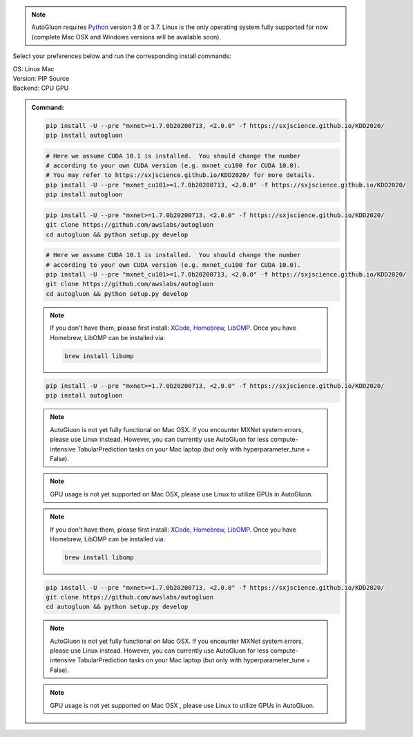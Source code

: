 .. note::

  AutoGluon requires `Python <https://www.python.org/downloads/release/python-370/>`_ version 3.6 or 3.7.
  Linux is the only operating system fully supported for now (complete Mac OSX and Windows versions will be available soon).


Select your preferences below and run the corresponding install commands:

.. role:: title
.. role:: opt
   :class: option
.. role:: act
   :class: active option

.. container:: install

  .. container:: opt-group

     :title:`OS:`
     :act:`Linux`
     :opt:`Mac`

     .. raw:: html

        <div class="mdl-tooltip" data-mdl-for="linux">Linux.</div>
        <div class="mdl-tooltip" data-mdl-for="mac">Mac OSX.</div>

  .. container:: opt-group

     :title:`Version:`
     :act:`PIP`
     :opt:`Source`

     .. raw:: html

        <div class="mdl-tooltip" data-mdl-for="pip">PIP Release.</div>
        <div class="mdl-tooltip" data-mdl-for="source">Install AutoGluon from source.</div>


  .. container:: opt-group

     :title:`Backend:`
     :act:`CPU`
     :opt:`GPU`

     .. raw:: html

        <div class="mdl-tooltip" data-mdl-for="cpu">Build-in backend for CPU.</div>
        <div class="mdl-tooltip" data-mdl-for="gpu">Required to run on Nvidia GPUs.</div>

  .. admonition:: Command:

     .. container:: linux

        .. container:: pip

           .. container:: cpu

              .. code-block:: bash

                 pip install -U --pre "mxnet>=1.7.0b20200713, <2.0.0" -f https://sxjscience.github.io/KDD2020/
                 pip install autogluon

           .. container:: gpu

              .. code-block:: bash

                 # Here we assume CUDA 10.1 is installed.  You should change the number
                 # according to your own CUDA version (e.g. mxnet_cu100 for CUDA 10.0).
                 # You may refer to https://sxjscience.github.io/KDD2020/ for more details.
                 pip install -U --pre "mxnet_cu101>=1.7.0b20200713, <2.0.0" -f https://sxjscience.github.io/KDD2020/
                 pip install autogluon

        .. container:: source

           .. container:: cpu

              .. code-block:: bash

                 pip install -U --pre "mxnet>=1.7.0b20200713, <2.0.0" -f https://sxjscience.github.io/KDD2020/
                 git clone https://github.com/awslabs/autogluon
                 cd autogluon && python setup.py develop

           .. container:: gpu

              .. code-block:: bash

                 # Here we assume CUDA 10.1 is installed.  You should change the number
                 # according to your own CUDA version (e.g. mxnet_cu100 for CUDA 10.0).
                 pip install -U --pre "mxnet_cu101>=1.7.0b20200713, <2.0.0" -f https://sxjscience.github.io/KDD2020/
                 git clone https://github.com/awslabs/autogluon
                 cd autogluon && python setup.py develop

     .. container:: mac

        .. container:: pip

           .. container:: cpu
           
              .. note::
              
                 If you don't have them, please first install: 
                 `XCode <https://developer.apple.com/xcode/>`_, `Homebrew <https://brew.sh>`_, `LibOMP <https://formulae.brew.sh/formula/libomp>`_.
                 Once you have Homebrew, LibOMP can be installed via:

                 .. code-block:: bash

                     brew install libomp

              .. code-block:: bash

                 pip install -U --pre "mxnet>=1.7.0b20200713, <2.0.0" -f https://sxjscience.github.io/KDD2020/
                 pip install autogluon

              .. note::
              
                 AutoGluon is not yet fully functional on Mac OSX. If you encounter MXNet system errors, please use Linux instead.  However, you can currently use AutoGluon for less compute-intensive TabularPrediction tasks on your Mac laptop (but only with hyperparameter_tune = False).

           .. container:: gpu
              
              .. note::

                 GPU usage is not yet supported on Mac OSX, please use Linux to utilize GPUs in AutoGluon.

        .. container:: source

           .. container:: cpu

              .. note::
              
                 If you don't have them, please first install: 
                 `XCode <https://developer.apple.com/xcode/>`_, `Homebrew <https://brew.sh>`_, `LibOMP <https://formulae.brew.sh/formula/libomp>`_.
                 Once you have Homebrew, LibOMP can be installed via:

                 .. code-block:: bash

                     brew install libomp

              .. code-block:: bash

                 pip install -U --pre "mxnet>=1.7.0b20200713, <2.0.0" -f https://sxjscience.github.io/KDD2020/
                 git clone https://github.com/awslabs/autogluon
                 cd autogluon && python setup.py develop

              .. note::
              
                 AutoGluon is not yet fully functional on Mac OSX. If you encounter MXNet system errors, please use Linux instead.  However, you can currently use AutoGluon for less compute-intensive TabularPrediction tasks on your Mac laptop (but only with hyperparameter_tune = False).

           .. container:: gpu

              .. note::

                 GPU usage is not yet supported on Mac OSX , please use Linux to utilize GPUs in AutoGluon.
